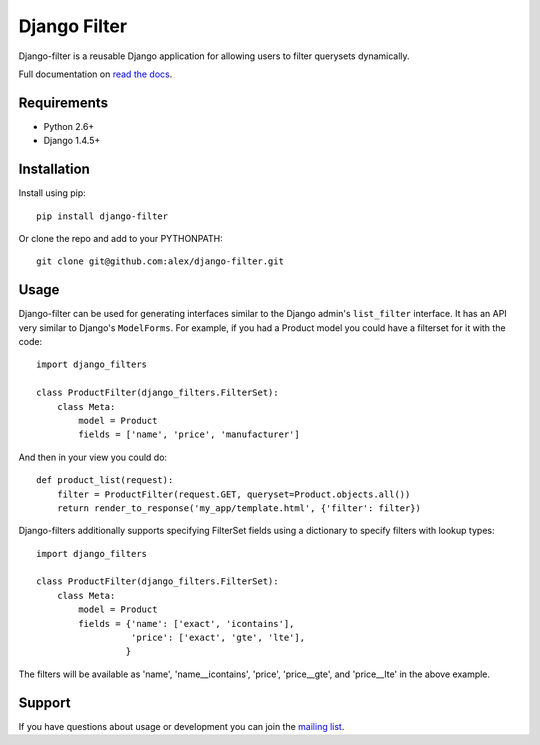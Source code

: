 Django Filter
=============

Django-filter is a reusable Django application for allowing users to filter
querysets dynamically.

Full documentation on `read the docs`_.

.. image:: https://secure.travis-ci.org/alex/django-filter.png?branch=master
   :target: http://travis-ci.org/alex/django-filter

Requirements
------------

* Python 2.6+
* Django 1.4.5+

Installation
------------

Install using pip::

    pip install django-filter

Or clone the repo and add to your PYTHONPATH::

    git clone git@github.com:alex/django-filter.git

Usage
-----

Django-filter can be used for generating interfaces similar to the Django
admin's ``list_filter`` interface.  It has an API very similar to Django's
``ModelForms``.  For example, if you had a Product model you could have a
filterset for it with the code::

    import django_filters

    class ProductFilter(django_filters.FilterSet):
        class Meta:
            model = Product
            fields = ['name', 'price', 'manufacturer']


And then in your view you could do::

    def product_list(request):
        filter = ProductFilter(request.GET, queryset=Product.objects.all())
        return render_to_response('my_app/template.html', {'filter': filter})

Django-filters additionally supports specifying FilterSet fields using a
dictionary to specify filters with lookup types::

    import django_filters

    class ProductFilter(django_filters.FilterSet):
        class Meta:
            model = Product
            fields = {'name': ['exact', 'icontains'],
                      'price': ['exact', 'gte', 'lte'],
                     }

The filters will be available as 'name', 'name__icontains', 'price',
'price__gte', and 'price__lte' in the above example.

Support
-------

If you have questions about usage or development you can join the
`mailing list`_.

.. _`read the docs`: https://django-filter.readthedocs.org/en/latest/
.. _`mailing list`: http://groups.google.com/group/django-filter


